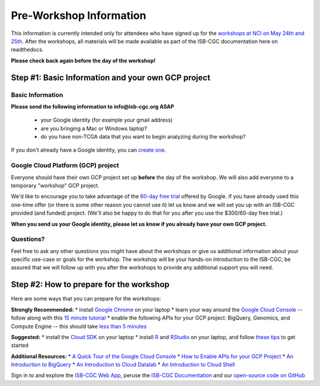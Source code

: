 ************************
Pre-Workshop Information
************************

This information is currently intended only for attendees who have 
signed up for the 
`workshops at NCI on May 24th and 25th <https://cbiit.nci.nih.gov/ncip/nci-cancer-genomics-cloud-pilots/nci-cancer-genomics-cloud-workshop>`_.  
After the workshops, all materials will be made available as part of the
ISB-CGC documentation here on readthedocs.

**Please check back again before the day of the workshop!**

Step #1: Basic Information and your own GCP project
###################################################

Basic Information 
-----------------

**Please send the following information to info@isb-cgc.org ASAP** 

    * your Google identity (for example your gmail address)
    * are you bringing a Mac or Windows laptop?
    * do you have non-TCGA data that you want to begin analyzing during the workshop?

If you don't already have a Google identity, you can 
`create one <https://accounts.google.com/SignUp?dsh=308321458437252901&continue=https%3A%2F%2Faccounts.google.com%2FManageAccount#FirstName=&LastName=>`_.

Google Cloud Platform (GCP) project
-----------------------------------

Everyone should have their own GCP project set up **before** the day of the workshop.
We will also add everyone to a temporary "workshop" GCP project.

We'd like to encourage you to take advantage of the 
`60-day free trial <https://cloud.google.com/free-trial/>`_ offered by Google.
If you have already used this one-time offer (or there is some other reason you cannot use it)
let us know and we will set you up with an
ISB-CGC provided (and funded) project.  (We'll also be happy to do that for
you after you use the $300/60-day free trial.)

**When you send us your Google identity, please let us know if you already have 
your own GCP project.**

Questions?
----------

Feel free to ask any other questions you might have about the workshops or
give us additional information about your specific use-case or goals for
the workshop.  The workshop will be your hands-on introduction to the ISB-CGC;
be assured that we will follow up with you after the workshops to provide
any additional support you will need.


Step #2: How to prepare for the workshop
########################################
Here are some ways that you can prepare for the workshops:

**Strongly Recommended:**
* install `Google Chrome <https://www.google.com/chrome/browser/desktop/>`_ on your laptop
* learn your way around the `Google Cloud Console <https://console.cloud.google.com>`_ -- follow along with this `15 minute tutorial <https://raw.githubusercontent.com/isb-cgc/readthedocs/master/docs/include/intro_to_Console.pdf>`_
* enable the following APIs for your GCP project: BigQuery, Genomics, and Compute Engine -- this should take `less than 5 minutes <https://raw.githubusercontent.com/isb-cgc/readthedocs/master/docs/include/enabling_new_APIs.pdf>`_

**Suggested:**
* install the `Cloud SDK <https://cloud.google.com/sdk/>`_ on your laptop
* install `R <https://cran.r-project.org/>`_ and `RStudio <https://www.rstudio.com/products/rstudio/download/>`_ on your laptop, and follow `these tips <GettingStartedWithR.html>`_ to get started

**Additional Resources:**
* `A Quick Tour of the Google Cloud Console <https://raw.githubusercontent.com/isb-cgc/readthedocs/master/docs/include/intro_to_Console.pdf>`_
* `How to Enable APIs for your GCP Project <https://raw.githubusercontent.com/isb-cgc/readthedocs/master/docs/include/enabling_new_APIs.pdf>`_
* `An Introduction to BigQuery <https://raw.githubusercontent.com/isb-cgc/readthedocs/master/docs/include/intro_to_BigQuery.pdf>`_
* `An Introduction to Cloud Datalab <https://raw.githubusercontent.com/isb-cgc/readthedocs/master/docs/include/intro_to_Cloud_Datalab.pdf>`_
* `An Introduction to Cloud Shell <https://raw.githubusercontent.com/isb-cgc/readthedocs/master/docs/include/intro_to_Cloud_Shell.pdf>`_

Sign in to and explore the `ISB-CGC Web App <https://isb-cgc.appspot.com/>`_, peruse the `ISB-CGC Documentation <http://isb-cancer-genomics-cloud.readthedocs.org/en/latest/>`_ and our `open-source code on GitHub <https://github.com/isb-cgc/>`_


